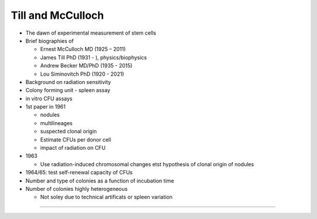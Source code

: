 Till and McCulloch
------------------

- The dawn of experimental measurement of stem cells

- Brief biographies of

  + Ernest McCulloch MD (1925 – 2011)
  + James Till PhD (1931 - ), physics/biophysics
  + Andrew Becker MD/PhD (1935 - 2015)
  + Lou Siminovitch PhD (1920 - 2021)

- Background on radiation sensitivity

- Colony forming unit - spleen assay

- in vitro CFU assays

- 1st paper in 1961

  + nodules
  + multilineages
  + suspected clonal origin
  + Estimate CFUs per donor cell
  + impact of radiation on CFU

- 1963

  + Use radiation-induced chromosomal changes etst hypothesis of clonal origin of nodules

- 1964/65: test self-renewal capacity of CFUs

- Number and type of colonies as a function of incubation time

- Number of colonies highly heterogeneous

  + Not soley due to technical artificats or spleen variation

----
